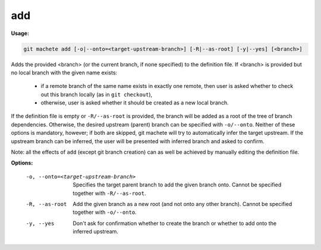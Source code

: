 .. _add:

add
---
**Usage:**

.. code-block:: shell

    git machete add [-o|--onto=<target-upstream-branch>] [-R|--as-root] [-y|--yes] [<branch>]

Adds the provided <branch> (or the current branch, if none specified) to the definition file.
If <branch> is provided but no local branch with the given name exists:

    * if a remote branch of the same name exists in exactly one remote, then user is asked whether to check out this branch locally (as in ``git checkout``),
    * otherwise, user is asked whether it should be created as a new local branch.

If the definition file is empty or ``-R/--as-root`` is provided, the branch will be added as a root of the tree of branch dependencies.
Otherwise, the desired upstream (parent) branch can be specified with ``-o/--onto``.
Neither of these options is mandatory, however; if both are skipped, git machete will try to automatically infer the target upstream.
If the upstream branch can be inferred, the user will be presented with inferred branch and asked to confirm.

Note: all the effects of ``add`` (except git branch creation) can as well be achieved by manually editing the definition file.

**Options:**

  -o, --onto=<target-upstream-branch>    Specifies the target parent branch to add the given branch onto. Cannot be specified together with ``-R/--as-root``.

  -R, --as-root                          Add the given branch as a new root (and not onto any other branch). Cannot be specified together with ``-o/--onto``.

  -y, --yes                              Don't ask for confirmation whether to create the branch or whether to add onto the inferred upstream.

